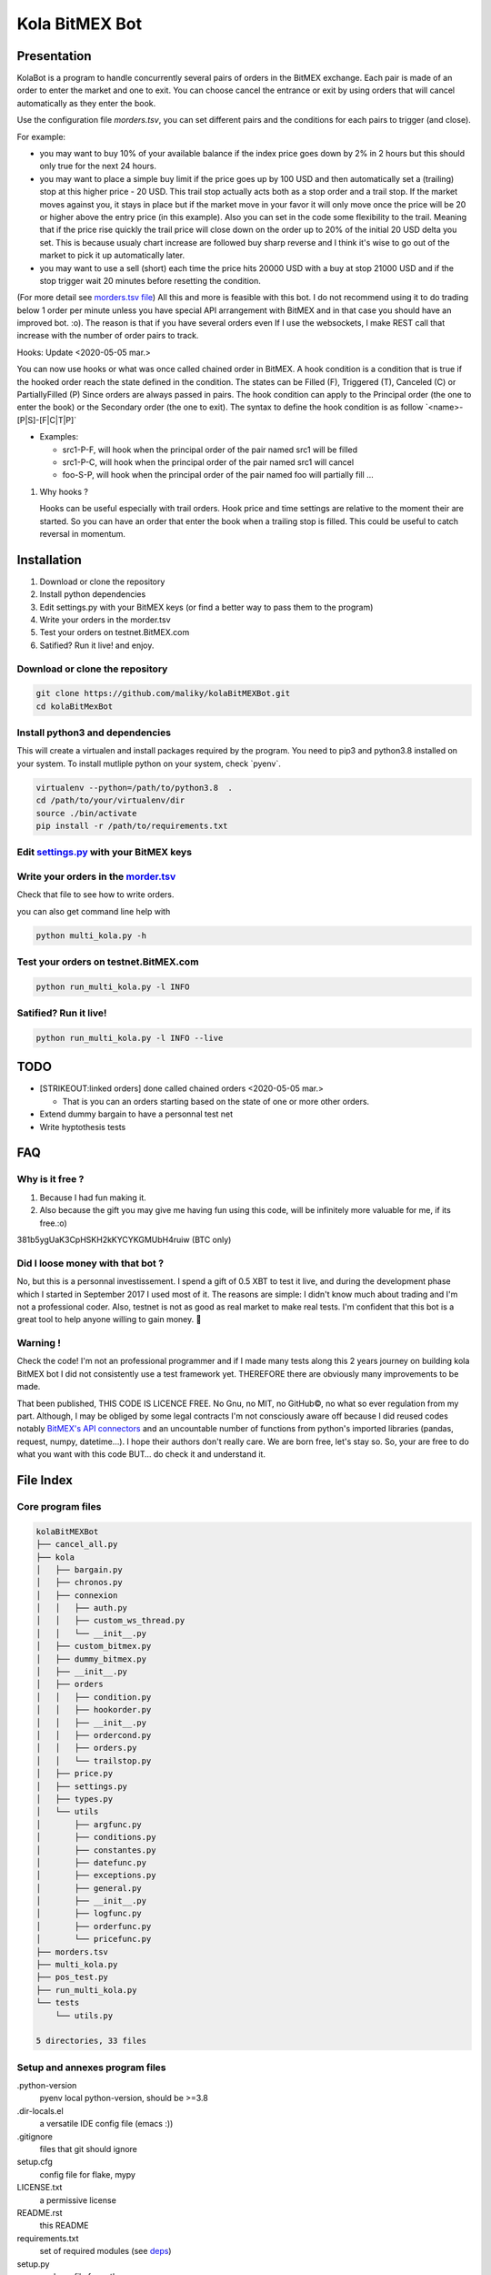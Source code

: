 Kola BitMEX Bot
===============

Presentation
------------

KolaBot is a program to handle concurrently several pairs of orders in
the BitMEX exchange. Each pair is made of an order to enter the market
and one to exit. You can choose cancel the entrance or exit by using
orders that will cancel automatically as they enter the book.

Use the configuration file *morders.tsv*, you can set different pairs
and the conditions for each pairs to trigger (and close).

For example:

-  you may want to buy 10% of your available balance if the index price
   goes down by 2% in 2 hours but this should only true for the next 24
   hours.

-  you may want to place a simple buy limit if the price goes up by 100
   USD and then automatically set a (trailing) stop at this higher price
   - 20 USD. This trail stop actually acts both as a stop order and a
   trail stop. If the market moves against you, it stays in place but if
   the market move in your favor it will only move once the price will
   be 20 or higher above the entry price (in this example). Also you can
   set in the code some flexibility to the trail. Meaning that if the
   price rise quickly the trail price will close down on the order up to
   20% of the initial 20 USD delta you set. This is because usualy chart
   increase are followed buy sharp reverse and I think it's wise to go
   out of the market to pick it up automatically later.

-  you may want to use a sell (short) each time the price hits 20000 USD
   with a buy at stop 21000 USD and if the stop trigger wait 20 minutes
   before resetting the condition.

(For more detail see `morders.tsv
file <https://github.com/maliky/kolaBitMEXBot/blob/master/kolaBitMEXBot/morders.tsv>`__)
All this and more is feasible with this bot. I do not recommend using it
to do trading below 1 order per minute unless you have special API
arrangement with BitMEX and in that case you should have an improved
bot. :o). The reason is that if you have several orders even If I use
the websockets, I make REST call that increase with the number of order
pairs to track.

Hooks: Update <2020-05-05 mar.>

You can now use hooks or what was once called chained order in BitMEX. A
hook condition is a condition that is true if the hooked order reach the
state defined in the condition. The states can be Filled (F), Triggered
(T), Canceled (C) or PartiallyFilled (P) Since orders are always passed
in pairs. The hook condition can apply to the Principal order (the one
to enter the book) or the Secondary order (the one to exit). The syntax
to define the hook condition is as follow \`<name>-[P|S]-[F|C|T|P]\`

-  Examples:

   -  src1-P-F, will hook when the principal order of the pair named
      src1 will be filled
   -  src1-P-C, will hook when the principal order of the pair named
      src1 will cancel
   -  foo-S-P, will hook when the principal order of the pair named foo
      will partially fill …

#. Why hooks ?

   Hooks can be useful especially with trail orders. Hook price and time
   settings are relative to the moment their are started. So you can
   have an order that enter the book when a trailing stop is filled.
   This could be useful to catch reversal in momentum.

Installation
------------

#. Download or clone the repository
#. Install python dependencies
#. Edit settings.py with your BitMEX keys (or find a better way to pass
   them to the program)
#. Write your orders in the morder.tsv
#. Test your orders on testnet.BitMEX.com
#. Satified? Run it live! and enjoy.

Download or clone the repository
~~~~~~~~~~~~~~~~~~~~~~~~~~~~~~~~

.. code:: bash

   git clone https://github.com/maliky/kolaBitMEXBot.git
   cd kolaBitMexBot

Install python3 and dependencies
~~~~~~~~~~~~~~~~~~~~~~~~~~~~~~~~

This will create a virtualen and install packages required by the
program. You need to pip3 and python3.8 installed on your system. To
install mutliple python on your system, check \`pyenv`.

.. code:: bash

   virtualenv --python=/path/to/python3.8  .
   cd /path/to/your/virtualenv/dir
   source ./bin/activate
   pip install -r /path/to/requirements.txt

Edit `settings.py <https://github.com/maliky/kolaBitMEXBot/blob/master/kola/settings.py>`__ with your BitMEX keys
~~~~~~~~~~~~~~~~~~~~~~~~~~~~~~~~~~~~~~~~~~~~~~~~~~~~~~~~~~~~~~~~~~~~~~~~~~~~~~~~~~~~~~~~~~~~~~~~~~~~~~~~~~~~~~~~~

Write your orders in the `morder.tsv <https://github.com/maliky/kolaBitMEXBot/blob/master/morders.tsv>`__
~~~~~~~~~~~~~~~~~~~~~~~~~~~~~~~~~~~~~~~~~~~~~~~~~~~~~~~~~~~~~~~~~~~~~~~~~~~~~~~~~~~~~~~~~~~~~~~~~~~~~~~~~

Check that file to see how to write orders.

you can also get command line help with

.. code:: bash

   python multi_kola.py -h 

Test your orders on testnet.BitMEX.com
~~~~~~~~~~~~~~~~~~~~~~~~~~~~~~~~~~~~~~

.. code:: bash

   python run_multi_kola.py -l INFO

Satified? Run it live!
~~~~~~~~~~~~~~~~~~~~~~

.. code:: bash

   python run_multi_kola.py -l INFO --live

TODO
----

-  [STRIKEOUT:linked orders] done called chained orders <2020-05-05
   mar.>

   -  That is you can an orders starting based on the state of one or
      more other orders.

-  Extend dummy bargain to have a personnal test net
-  Write hyptothesis tests

FAQ
---

Why is it free ?
~~~~~~~~~~~~~~~~

#. Because I had fun making it.
#. Also because the gift you may give me having fun using this code,
   will be infinitely more valuable for me, if its free.:o)

381b5ygUaK3CpHSKH2kKYCYKGMUbH4ruiw (BTC only)

Did I loose money with that bot ?
~~~~~~~~~~~~~~~~~~~~~~~~~~~~~~~~~

No, but this is a personnal investissement. I spend a gift of 0.5 XBT to
test it live, and during the development phase which I started in
September 2017 I used most of it. The reasons are simple: I didn't know
much about trading and I'm not a professional coder. Also, testnet is
not as good as real market to make real tests. I'm confident that this
bot is a great tool to help anyone willing to gain money. 🥂

Warning !
~~~~~~~~~

Check the code! I'm not an professional programmer and if I made many
tests along this 2 years journey on building kola BitMEX bot I did not
consistently use a test framework yet. THEREFORE there are obviously
many improvements to be made.

That been published, THIS CODE IS LICENCE FREE. No Gnu, no MIT, no
GitHub©, no what so ever regulation from my part. Although, I may be
obliged by some legal contracts I'm not consciously aware off because I
did reused codes notably `BitMEX's API
connectors <https://github.com/BitMEX/api-connectors>`__ and an
uncountable number of functions from python's imported libraries
(pandas, request, numpy, datetime…). I hope their authors don't really
care. We are born free, let's stay so. So, your are free to do what you
want with this code BUT… do check it and understand it.

File Index
----------

Core program files
~~~~~~~~~~~~~~~~~~

.. code:: bash

   kolaBitMEXBot
   ├── cancel_all.py
   ├── kola
   │   ├── bargain.py
   │   ├── chronos.py
   │   ├── connexion
   │   │   ├── auth.py
   │   │   ├── custom_ws_thread.py
   │   │   └── __init__.py
   │   ├── custom_bitmex.py
   │   ├── dummy_bitmex.py
   │   ├── __init__.py
   │   ├── orders
   │   │   ├── condition.py
   │   │   ├── hookorder.py
   │   │   ├── __init__.py
   │   │   ├── ordercond.py
   │   │   ├── orders.py
   │   │   └── trailstop.py
   │   ├── price.py
   │   ├── settings.py
   │   ├── types.py
   │   └── utils
   │       ├── argfunc.py
   │       ├── conditions.py
   │       ├── constantes.py
   │       ├── datefunc.py
   │       ├── exceptions.py
   │       ├── general.py
   │       ├── __init__.py
   │       ├── logfunc.py
   │       ├── orderfunc.py
   │       └── pricefunc.py
   ├── morders.tsv
   ├── multi_kola.py
   ├── pos_test.py
   ├── run_multi_kola.py
   └── tests
       └── utils.py

   5 directories, 33 files

Setup and annexes program files
~~~~~~~~~~~~~~~~~~~~~~~~~~~~~~~

.python-version
   pyenv local python-version, should be >=3.8
.dir-locals.el
   a versatile IDE config file (emacs :))
.gitignore
   files that git should ignore
setup.cfg
   config file for flake, mypy
LICENSE.txt
   a permissive license
README.rst
   this README
requirements.txt
   set of required modules (see `deps <#deps>`__)
setup.py
   package file for python
